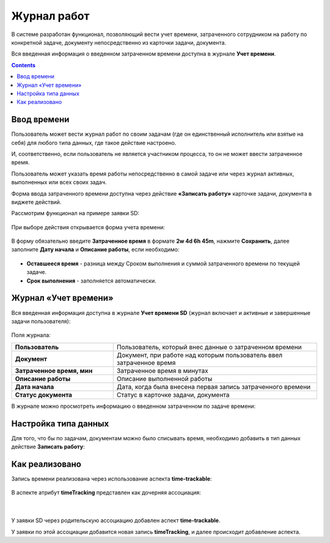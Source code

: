 Журнал работ
=============

В системе разработан функционал, позволяющий вести учет времени, затраченного сотрудником на работу по конкретной задаче, документу непосредственно из карточки задачи, документа.

Вся введенная информация о введенном затраченном времени доступна в журнале **Учет времени**.

.. contents::
		:depth: 2

Ввод времени
--------------

Пользователь может вести журнал работ по своим задачам (где он единственный исполнитель или взятые на себя) для любого типа данных, где такое действие настроено.

И, соответственно, если пользователь не является участником процесса, то он не может ввести затраченное время.

Пользователь может указать время работы непосредственно в самой задаче или через журнал активных, выполненных или всех своих задач.

Форма ввода затраченного времени доступна через действие **«Записать работу»** карточке задачи, документа  в виджете действий.

Рассмотрим функционал на примере заявки SD:


 .. image:: _static/worklog/worklog_1.png
       :width: 200
       :align: center

При выборе действия открывается форма учета времени:

 .. image:: _static/worklog/worklog_2.png
       :width: 400
       :align: center

В форму обязательно введите **Затраченное время** в формате **2w 4d 6h 45m**, нажмите **Сохранить**, далее заполните **Дату начала** и **Описание работы**, если необходимо:

 .. image:: _static/worklog/worklog_3.png
       :width: 400
       :align: center


- **Оставшееся время** - разница между Сроком выполнения и суммой затраченного времени по текущей задаче. 

- **Срок выполнения** - заполняется автоматически. 

Журнал «Учет времени»
---------------------

Вся введенная информация доступна в журнале **Учет времени SD** (журнал включает и активные и завершенные задачи пользователя):

 .. image:: _static/worklog/worklog_4.png
       :width: 600
       :align: center

Поля журнала:

.. list-table::
      :widths: 10 20
      :class: tight-table 
      
      * - **Пользователь**
        - Пользователь, который внес данные о затраченном времени
      * - **Документ**
        - Документ, при работе над которым пользователь ввел затраченное время
      * - **Затраченное время, мин**
        - Затраченное время в минутах
      * - **Описание работы**
        - Описание выполненной работы
      * - **Дата начала**
        - Дата, когда была внесена первая запись затраченного времени
      * - **Статус документа**
        - Статус в карточке задачи, документа

В журнале можно просмотреть информацию о введенном затраченном по задаче времени:

 .. image:: _static/worklog/worklog_5.png
       :width: 600
       :align: center

Настройка типа данных
-----------------------

Для того, что бы по задачам, документам можно было списывать время, необходимо добавить в тип данных действие **Записать работу**: 

 .. image:: _static/worklog/worklog_6.png
       :width: 600
       :align: center

Как реализовано
----------------

Запись времени реализована через использование аспекта **time-trackable**:

 .. image:: _static/worklog/worklog_7.png
       :width: 500
       :align: center

В аспекте атрибут **timeTracking** представлен как дочерняя ассоциация:

 .. image:: _static/worklog/worklog_8.png
       :width: 500
       :align: center

|

 .. image:: _static/worklog/worklog_9.png
       :width: 500
       :align: center

У заявки SD через родительскую ассоциацию добавлен аспект **time-trackable**. 

У заявки по этой ассоциации добавится новая запись **timeTracking**, и далее происходит добавление аспекта.